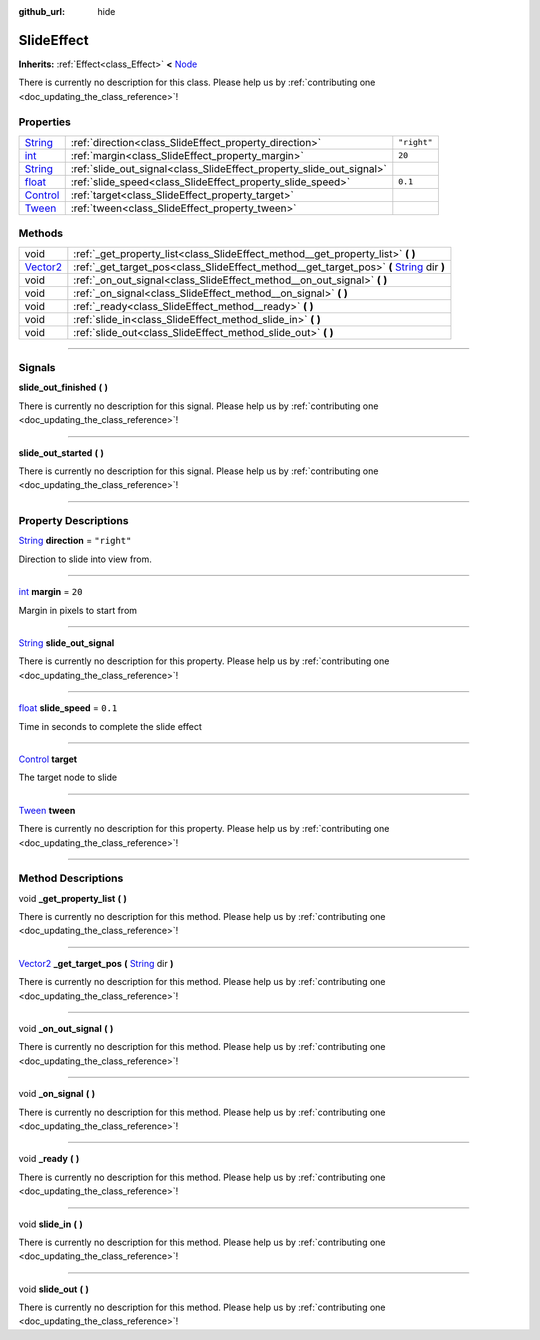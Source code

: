 :github_url: hide

.. DO NOT EDIT THIS FILE!!!
.. Generated automatically from Godot engine sources.
.. Generator: https://github.com/godotengine/godot/tree/master/doc/tools/make_rst.py.
.. XML source: https://github.com/godotengine/godot/tree/master/api/classes/SlideEffect.xml.

.. _class_SlideEffect:

SlideEffect
===========

**Inherits:** :ref:`Effect<class_Effect>` **<** `Node <https://docs.godotengine.org/en/stable/classes/class_node.html>`_

.. container:: contribute

	There is currently no description for this class. Please help us by :ref:`contributing one <doc_updating_the_class_reference>`!

.. rst-class:: classref-reftable-group

Properties
----------

.. table::
   :widths: auto

   +--------------------------------------------------------------------------------+----------------------------------------------------------------------+-------------+
   | `String <https://docs.godotengine.org/en/stable/classes/class_string.html>`_   | :ref:`direction<class_SlideEffect_property_direction>`               | ``"right"`` |
   +--------------------------------------------------------------------------------+----------------------------------------------------------------------+-------------+
   | `int <https://docs.godotengine.org/en/stable/classes/class_int.html>`_         | :ref:`margin<class_SlideEffect_property_margin>`                     | ``20``      |
   +--------------------------------------------------------------------------------+----------------------------------------------------------------------+-------------+
   | `String <https://docs.godotengine.org/en/stable/classes/class_string.html>`_   | :ref:`slide_out_signal<class_SlideEffect_property_slide_out_signal>` |             |
   +--------------------------------------------------------------------------------+----------------------------------------------------------------------+-------------+
   | `float <https://docs.godotengine.org/en/stable/classes/class_float.html>`_     | :ref:`slide_speed<class_SlideEffect_property_slide_speed>`           | ``0.1``     |
   +--------------------------------------------------------------------------------+----------------------------------------------------------------------+-------------+
   | `Control <https://docs.godotengine.org/en/stable/classes/class_control.html>`_ | :ref:`target<class_SlideEffect_property_target>`                     |             |
   +--------------------------------------------------------------------------------+----------------------------------------------------------------------+-------------+
   | `Tween <https://docs.godotengine.org/en/stable/classes/class_tween.html>`_     | :ref:`tween<class_SlideEffect_property_tween>`                       |             |
   +--------------------------------------------------------------------------------+----------------------------------------------------------------------+-------------+

.. rst-class:: classref-reftable-group

Methods
-------

.. table::
   :widths: auto

   +--------------------------------------------------------------------------------+---------------------------------------------------------------------------------------------------------------------------------------------------------------+
   | void                                                                           | :ref:`_get_property_list<class_SlideEffect_method__get_property_list>` **(** **)**                                                                            |
   +--------------------------------------------------------------------------------+---------------------------------------------------------------------------------------------------------------------------------------------------------------+
   | `Vector2 <https://docs.godotengine.org/en/stable/classes/class_vector2.html>`_ | :ref:`_get_target_pos<class_SlideEffect_method__get_target_pos>` **(** `String <https://docs.godotengine.org/en/stable/classes/class_string.html>`_ dir **)** |
   +--------------------------------------------------------------------------------+---------------------------------------------------------------------------------------------------------------------------------------------------------------+
   | void                                                                           | :ref:`_on_out_signal<class_SlideEffect_method__on_out_signal>` **(** **)**                                                                                    |
   +--------------------------------------------------------------------------------+---------------------------------------------------------------------------------------------------------------------------------------------------------------+
   | void                                                                           | :ref:`_on_signal<class_SlideEffect_method__on_signal>` **(** **)**                                                                                            |
   +--------------------------------------------------------------------------------+---------------------------------------------------------------------------------------------------------------------------------------------------------------+
   | void                                                                           | :ref:`_ready<class_SlideEffect_method__ready>` **(** **)**                                                                                                    |
   +--------------------------------------------------------------------------------+---------------------------------------------------------------------------------------------------------------------------------------------------------------+
   | void                                                                           | :ref:`slide_in<class_SlideEffect_method_slide_in>` **(** **)**                                                                                                |
   +--------------------------------------------------------------------------------+---------------------------------------------------------------------------------------------------------------------------------------------------------------+
   | void                                                                           | :ref:`slide_out<class_SlideEffect_method_slide_out>` **(** **)**                                                                                              |
   +--------------------------------------------------------------------------------+---------------------------------------------------------------------------------------------------------------------------------------------------------------+

.. rst-class:: classref-section-separator

----

.. rst-class:: classref-descriptions-group

Signals
-------

.. _class_SlideEffect_signal_slide_out_finished:

.. rst-class:: classref-signal

**slide_out_finished** **(** **)**

.. container:: contribute

	There is currently no description for this signal. Please help us by :ref:`contributing one <doc_updating_the_class_reference>`!

.. rst-class:: classref-item-separator

----

.. _class_SlideEffect_signal_slide_out_started:

.. rst-class:: classref-signal

**slide_out_started** **(** **)**

.. container:: contribute

	There is currently no description for this signal. Please help us by :ref:`contributing one <doc_updating_the_class_reference>`!

.. rst-class:: classref-section-separator

----

.. rst-class:: classref-descriptions-group

Property Descriptions
---------------------

.. _class_SlideEffect_property_direction:

.. rst-class:: classref-property

`String <https://docs.godotengine.org/en/stable/classes/class_string.html>`_ **direction** = ``"right"``

Direction to slide into view from.

.. rst-class:: classref-item-separator

----

.. _class_SlideEffect_property_margin:

.. rst-class:: classref-property

`int <https://docs.godotengine.org/en/stable/classes/class_int.html>`_ **margin** = ``20``

Margin in pixels to start from

.. rst-class:: classref-item-separator

----

.. _class_SlideEffect_property_slide_out_signal:

.. rst-class:: classref-property

`String <https://docs.godotengine.org/en/stable/classes/class_string.html>`_ **slide_out_signal**

.. container:: contribute

	There is currently no description for this property. Please help us by :ref:`contributing one <doc_updating_the_class_reference>`!

.. rst-class:: classref-item-separator

----

.. _class_SlideEffect_property_slide_speed:

.. rst-class:: classref-property

`float <https://docs.godotengine.org/en/stable/classes/class_float.html>`_ **slide_speed** = ``0.1``

Time in seconds to complete the slide effect

.. rst-class:: classref-item-separator

----

.. _class_SlideEffect_property_target:

.. rst-class:: classref-property

`Control <https://docs.godotengine.org/en/stable/classes/class_control.html>`_ **target**

The target node to slide

.. rst-class:: classref-item-separator

----

.. _class_SlideEffect_property_tween:

.. rst-class:: classref-property

`Tween <https://docs.godotengine.org/en/stable/classes/class_tween.html>`_ **tween**

.. container:: contribute

	There is currently no description for this property. Please help us by :ref:`contributing one <doc_updating_the_class_reference>`!

.. rst-class:: classref-section-separator

----

.. rst-class:: classref-descriptions-group

Method Descriptions
-------------------

.. _class_SlideEffect_method__get_property_list:

.. rst-class:: classref-method

void **_get_property_list** **(** **)**

.. container:: contribute

	There is currently no description for this method. Please help us by :ref:`contributing one <doc_updating_the_class_reference>`!

.. rst-class:: classref-item-separator

----

.. _class_SlideEffect_method__get_target_pos:

.. rst-class:: classref-method

`Vector2 <https://docs.godotengine.org/en/stable/classes/class_vector2.html>`_ **_get_target_pos** **(** `String <https://docs.godotengine.org/en/stable/classes/class_string.html>`_ dir **)**

.. container:: contribute

	There is currently no description for this method. Please help us by :ref:`contributing one <doc_updating_the_class_reference>`!

.. rst-class:: classref-item-separator

----

.. _class_SlideEffect_method__on_out_signal:

.. rst-class:: classref-method

void **_on_out_signal** **(** **)**

.. container:: contribute

	There is currently no description for this method. Please help us by :ref:`contributing one <doc_updating_the_class_reference>`!

.. rst-class:: classref-item-separator

----

.. _class_SlideEffect_method__on_signal:

.. rst-class:: classref-method

void **_on_signal** **(** **)**

.. container:: contribute

	There is currently no description for this method. Please help us by :ref:`contributing one <doc_updating_the_class_reference>`!

.. rst-class:: classref-item-separator

----

.. _class_SlideEffect_method__ready:

.. rst-class:: classref-method

void **_ready** **(** **)**

.. container:: contribute

	There is currently no description for this method. Please help us by :ref:`contributing one <doc_updating_the_class_reference>`!

.. rst-class:: classref-item-separator

----

.. _class_SlideEffect_method_slide_in:

.. rst-class:: classref-method

void **slide_in** **(** **)**

.. container:: contribute

	There is currently no description for this method. Please help us by :ref:`contributing one <doc_updating_the_class_reference>`!

.. rst-class:: classref-item-separator

----

.. _class_SlideEffect_method_slide_out:

.. rst-class:: classref-method

void **slide_out** **(** **)**

.. container:: contribute

	There is currently no description for this method. Please help us by :ref:`contributing one <doc_updating_the_class_reference>`!

.. |virtual| replace:: :abbr:`virtual (This method should typically be overridden by the user to have any effect.)`
.. |const| replace:: :abbr:`const (This method has no side effects. It doesn't modify any of the instance's member variables.)`
.. |vararg| replace:: :abbr:`vararg (This method accepts any number of arguments after the ones described here.)`
.. |constructor| replace:: :abbr:`constructor (This method is used to construct a type.)`
.. |static| replace:: :abbr:`static (This method doesn't need an instance to be called, so it can be called directly using the class name.)`
.. |operator| replace:: :abbr:`operator (This method describes a valid operator to use with this type as left-hand operand.)`
.. |bitfield| replace:: :abbr:`BitField (This value is an integer composed as a bitmask of the following flags.)`
